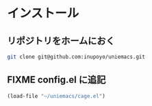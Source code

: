 #+HTML_HEAD: <link rel="stylesheet" type="text/css" href="style1.css" />
#+HTML_HEAD_EXTRA: <link rel="alternate stylesheet" type="text/css" href="style2.css" />

* インストール
** リポジトリをホームにおく
#+begin_src bash
git clone git@github.com:inupoyo/uniemacs.git
#+end_src

** FIXME config.el に追記

#+begin_src emacs-lisp
(load-file "~/uniemacs/cage.el")
#+end_src

